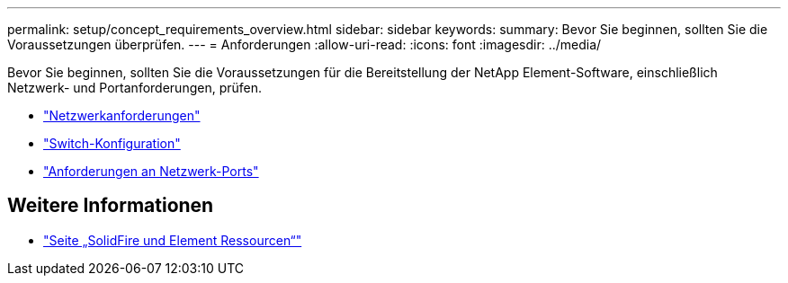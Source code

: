 ---
permalink: setup/concept_requirements_overview.html 
sidebar: sidebar 
keywords:  
summary: Bevor Sie beginnen, sollten Sie die Voraussetzungen überprüfen. 
---
= Anforderungen
:allow-uri-read: 
:icons: font
:imagesdir: ../media/


[role="lead"]
Bevor Sie beginnen, sollten Sie die Voraussetzungen für die Bereitstellung der NetApp Element-Software, einschließlich Netzwerk- und Portanforderungen, prüfen.

* link:../storage/concept_prereq_networking.html["Netzwerkanforderungen"]
* link:../storage/concept_prereq_switch_configuration_for_solidfire_clusters.html["Switch-Konfiguration"]
* link:../storage/reference_prereq_network_port_requirements.html["Anforderungen an Netzwerk-Ports"]




== Weitere Informationen

* https://www.netapp.com/data-storage/solidfire/documentation["Seite „SolidFire und Element Ressourcen“"^]

